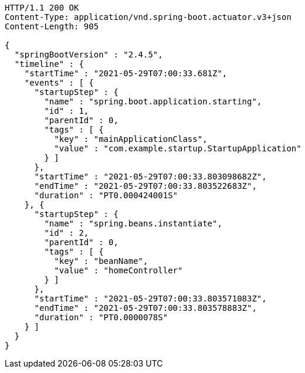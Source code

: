 [source,http,options="nowrap"]
----
HTTP/1.1 200 OK
Content-Type: application/vnd.spring-boot.actuator.v3+json
Content-Length: 905

{
  "springBootVersion" : "2.4.5",
  "timeline" : {
    "startTime" : "2021-05-29T07:00:33.681Z",
    "events" : [ {
      "startupStep" : {
        "name" : "spring.boot.application.starting",
        "id" : 1,
        "parentId" : 0,
        "tags" : [ {
          "key" : "mainApplicationClass",
          "value" : "com.example.startup.StartupApplication"
        } ]
      },
      "startTime" : "2021-05-29T07:00:33.803098682Z",
      "endTime" : "2021-05-29T07:00:33.803522683Z",
      "duration" : "PT0.000424001S"
    }, {
      "startupStep" : {
        "name" : "spring.beans.instantiate",
        "id" : 2,
        "parentId" : 0,
        "tags" : [ {
          "key" : "beanName",
          "value" : "homeController"
        } ]
      },
      "startTime" : "2021-05-29T07:00:33.803571083Z",
      "endTime" : "2021-05-29T07:00:33.803578883Z",
      "duration" : "PT0.0000078S"
    } ]
  }
}
----